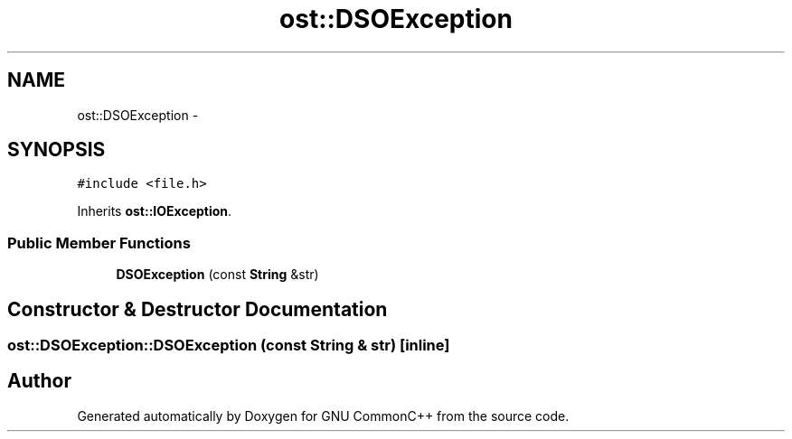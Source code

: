 .TH "ost::DSOException" 3 "2 May 2010" "GNU CommonC++" \" -*- nroff -*-
.ad l
.nh
.SH NAME
ost::DSOException \- 
.SH SYNOPSIS
.br
.PP
.PP
\fC#include <file.h>\fP
.PP
Inherits \fBost::IOException\fP.
.SS "Public Member Functions"

.in +1c
.ti -1c
.RI "\fBDSOException\fP (const \fBString\fP &str)"
.br
.in -1c
.SH "Constructor & Destructor Documentation"
.PP 
.SS "ost::DSOException::DSOException (const \fBString\fP & str)\fC [inline]\fP"

.SH "Author"
.PP 
Generated automatically by Doxygen for GNU CommonC++ from the source code.
